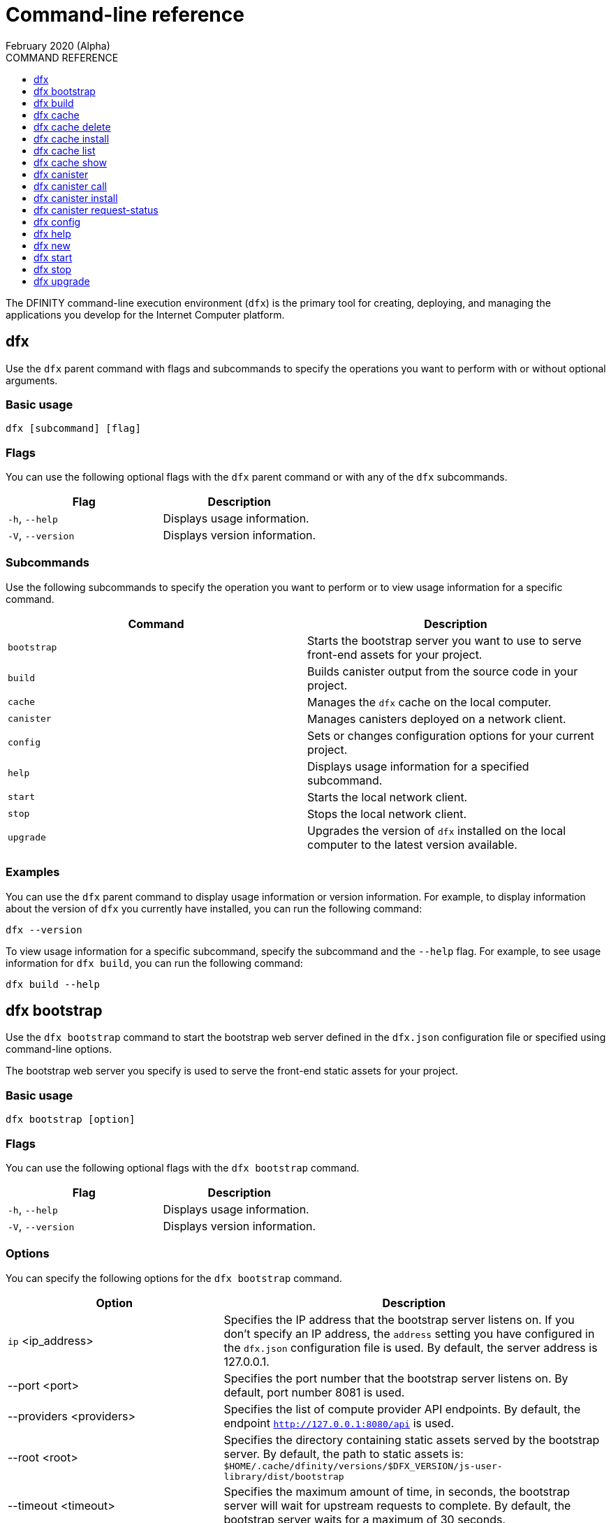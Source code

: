 = Command-line reference
February 2020 (Alpha)
ifdef::env-github,env-browser[:outfilesuffix:.adoc]
:toc:
:toc: right
:toc-title: COMMAND REFERENCE
:toclevels: 1
:proglang: Motoko
:platform: Internet Computer platform
:IC: Internet Computer
:ext: .mo
:company-id: DFINITY
:sdk-short-name: DFINITY Canister SDK
:sdk-long-name: DFINITY Canister Software Development Kit (SDK)

The DFINITY command-line execution environment (`+dfx+`) is the primary tool for creating, deploying, and managing the applications you develop for the {platform}.

== dfx

Use the `+dfx+` parent command with flags and subcommands to specify the operations you want to perform with or without optional arguments.

=== Basic usage

[source,bash]
----
dfx [subcommand] [flag]
----

=== Flags

You can use the following optional flags with the `+dfx+` parent command or with any of the `+dfx+` subcommands.

[cols="<,<",options="header",]
|===
|Flag |Description
|`+-h+`, `+--help+` |Displays usage information.
|`+-V+`, `+--version+` |Displays version information.
|===

=== Subcommands

Use the following subcommands to specify the operation you want to perform or to view usage information for a specific command.

[cols="<,<",options="header",]
|===
|Command |Description
|`+bootstrap+` |Starts the bootstrap server you want to use to serve front-end assets for your project.

|`+build+` |Builds canister output from the source code in your project.

|`+cache+` |Manages the `+dfx+` cache on the local computer.

|`+canister+` |Manages canisters deployed on a network client.

|`+config+` |Sets or changes configuration options for your current project.

|`+help+` |Displays usage information for a specified subcommand.

|`+start+` |Starts the local network client.

|`+stop+` |Stops the local network client.

|`+upgrade+` |Upgrades the version of `+dfx+` installed on the local computer to the latest version available.
|===

=== Examples

You can use the `+dfx+` parent command to display usage information or version information. 
For example, to display information about the version of `+dfx+` you currently have installed, you can run the following command:

[source,bash]
----
dfx --version
----

To view usage information for a specific subcommand, specify the subcommand and the `+--help+` flag. 
For example, to see usage information for `+dfx build+`, you can run the following command:

[source,bash]
----
dfx build --help 
----

== dfx bootstrap

Use the `+dfx bootstrap+` command to start the bootstrap web server defined in the `+dfx.json+` configuration file or specified using command-line options. 

The bootstrap web server you specify is used to serve the front-end static assets for your project.

=== Basic usage

[source,bash,subs="quotes"]
----
dfx bootstrap [option] 
----

=== Flags

You can use the following optional flags with the `+dfx bootstrap+` command.

[cols="<,<",options="header",]
|===
|Flag |Description
|`+-h+`, `+--help+` |Displays usage information.
|`+-V+`, `+--version+` |Displays version information.
|===

=== Options

You can specify the following options for the `+dfx bootstrap+` command.

[width="100%",cols="<36%,<64%",options="header",]
|===
|Option |Description
|`+ip+` <ip_address> |Specifies the IP address that the bootstrap server listens on. 
If you don’t specify an IP address, the `address` setting you have configured in the `+dfx.json+` configuration file is used.
By default, the server address is 127.0.0.1.

|--port <port> |Specifies the port number that the bootstrap server listens on.
By default, port number 8081 is used.

|--providers <providers> |Specifies the list of compute provider API endpoints. 
By default, the endpoint `http://127.0.0.1:8080/api` is used.

|--root <root> |Specifies the directory containing static assets served by the bootstrap server.
By default, the path to static assets is:
`$HOME/.cache/dfinity/versions/$DFX_VERSION/js-user-library/dist/bootstrap`

|--timeout <timeout> | Specifies the maximum amount of time, in seconds, the bootstrap server will wait for upstream requests to complete. 
By default, the bootstrap server waits for a maximum of 30 seconds.
|===

=== Examples

You can use the `+dfx bootstrap+` command to start a web server for your application using custom settings, including a specific server address, port number, and static asset location.

For example, to start the bootstrap server using a specific IP address and port number, you would run a command similar to the following:

[source,bash]
----
dfx bootstrap --ip 192.168.47.1 --port 5353
----

The command displays output similar to the following:
+
[source,bash]
----
binding to: V4(192.168.47.1:5353)
client(s): http://127.0.0.1:8080/api 
Webserver started...
----

To use the default server address and port number but specify a custom location for static assets and longer timeout period, you might run a command similar to the following:

[source,bash]
----
dfx bootstrap --root $HOME/ic-projects/assets --timeout 60
----

You can use CTRL-C to stop the bootstrap server.

== dfx build

Use the `+dfx build+` command to build a canister for a specific source code directory or canisters for all of the source code directories included in a project.

Note that you can only run this command from within the project directory structure. 
For example, if your project name is `+hello_world+`, your current working directory must be the `+hello_world+` top-level project directory or one of its subdirectories.

The `+dfx build+` command looks for the source code to compile into a canister in the directory you have configured using the `+canisters+` section in the `+dfx.json+` configuration file.

=== Basic usage

[source,bash,subs="quotes"]
----
dfx build [flag] 
----

=== Flags

You can use the following optional flags with the `+dfx build+` command.

[cols="<,<",options="header",]
|===
|Flag |Description
|`+-h+`, `+--help+` |Displays usage information.
|`+--skip-frontend+` |Skips building the canister frontend. Use this option when creating terminal-based programs or for testing functionality before creating front-end code.
|`+-V+`, `+--version+` |Displays version information.
|===

////
=== Arguments

You can specify the following arguments for the `+dfx build+` command.

[width="100%",cols="<36%,<64%",options="header",]
|===
|Argument |Description
|`+canister_name+` |Specifies the name of the project canister to build.
If you don’t specify this argument, all of the canisters in the current project are built. 
If you specify a specific canister name, the name should match the setting you have configured using the `+canisters+` section in the `+dfx.json+` configuration file.
|===
////
=== Examples

You can use the `+dfx build+` command to build a canister from the source code in a specific directory. 
For example, to build a canister named `+myCounter+` using the source code in the `+src/myCounter/main.mo+`, you would check that your source directory and file name matches the one specified in the `+dfx.json+` configuration file:

[source,bash]
----
    canisters": {
      "counter": {
        "main": "src/counter/main.mo"
----

To build a canister without front-end code, you would run the following command:

[source,bash]
----
dfx build --skip-frontend
----

////
To build the `+counter+` canister, you would then run the following command:

[source,bash]
----
dfx build counter
----
////

== dfx cache

Use the `+dfx cache+` command with flags and subcommands to manage the `+dfx+` version cache.

=== Basic usage

[source,bash]
----
dfx cache [subcommand] [flag]
----

=== Flags

You can use the following optional flags with the `+dfx cache+` command.

[cols="<,<",options="header",]
|===
|Flag |Description
|`+-h+`, `+--help+` |Displays usage information.
|`+-V+`, `+--version+` |Displays version information.
|===

=== Subcommands

Use the following subcommands to specify the operation you want to perform or to view usage information for a specific command.

[cols="<,<",options="header",]
|===
|Command |Description
|`+delete+` |Deletes the specified version of `+dfx+` from the local cache.

|`+help+` |Displays usage information message for a specified subcommand.

|`+install+` |Installs the specified version of `+dfx+` from the local cache.

|`+list+` |Lists the versions of `+dfx+` currently installed and used in current projects.

|`+show+` |Show the path of the cache used by this version of the `+dfx+` executable.
|===

=== Examples

You can use the `+dfx cache+` command to display usage information for its subcommands. 
To view usage information for a specific subcommand, specify the subcommand and the `+--help+` flag. 
For example, to see usage information for `+dfx cache delete+`, you can run the following command:

[source,bash]
----
dfx cache delete --help
----

== dfx cache delete

Use the `+dfx cache delete+` command to delete a specified version of `+dfx+` from the version cache on the local computer.

=== Basic usage

[source,bash]
----
dfx cache delete [version] [flag]
----

=== Flags

You can use the following optional flags with the `+dfx cache delete+` command.

[cols="<,<",options="header",]
|===
|Flag |Description
|`+-h+`, `+--help+` |Displays usage information.
|`+-V+`, `+--version+` |Displays version information.
|===

=== Arguments

You can specify the following argument for the `+dfx cache delete+` command.

[cols="<,<",options="header",]
|===
|Command |Description
|`+version+` |Specifies the version of `+dfx+` you to delete from the local cache.
|===

=== Examples

You can use the `+dfx cache delete+` command to permanently delete versions of `+dfx+`  that you no longer want to use. 
For example, you can run the following command to delete `+dfx+` version `+0.4.7+`:

[source,bash]
----
dfx cache delete 0.4.7
----

== dfx cache install

Use the `+dfx cache install+` command to install `+dfx+` using the version currently found in the `+dfx+` cache.

=== Basic usage

[source,bash]
----
dfx cache install [flag]
----

=== Flags

You can use the following optional flags with the `+dfx cache install+` command.

[cols="<,<",options="header",]
|===
|Flag |Description
|`+-h+`, `+--help+` |Displays usage information.
|`+-V+`, `+--version+` |Displays version information.
|===

=== Examples

You can use the `+dfx cache install+` command to force the installation of `+dfx+` from the version in the cache.
For example, you can run the following command to install `+dfx+`:

[source,bash]
----
dfx cache install
----

== dfx cache list

Use the `+dfx cache list+` command to list the `+dfx+` versions you have currently installed and used in projects.

If you have multiple versions of `+dfx+` installed, the cache list displays an asterisk (*) to indicate the currently active version.

=== Basic usage

[source,bash]
----
dfx cache list [flag]
----

=== Flags

You can use the following optional flags with the `+dfx cache list+` command.

[cols="<,<",options="header",]
|===
|Flag |Description
|`+-h+`, `+--help+` |Displays usage information.
|`+-V+`, `+--version+` |Displays version information.
|===

=== Examples

You can use the `+dfx cache list+` command to list the `+dfx+` versions you have currently installed and used in projects.
For example, you can run the following command to list versions of `+dfx+` found in te cache:

[source,bash]
----
dfx cache list
----

This command displays the list of `+dfx+` versions found similar to the following:

[source,bash]
----
0.5.0 *
0.4.9
----

== dfx cache show

Use the `+dfx cache show+` command to display the full path to the cache used by the `+dfx+` version you are currently using.

=== Basic usage

[source,bash]
----
dfx cache show [flag]
----

=== Flags

You can use the following optional flags with the `+dfx cache show+` command.

[cols="<,<",options="header",]
|===
|Flag |Description
|`+-h+`, `+--help+` |Displays usage information.
|`+-V+`, `+--version+` |Displays version information.
|===

=== Examples

You can use the `+dfx cache show+` command to display the path to the cache used by the `+dfx+` version you are currently using:

[source,bash]
----
dfx cache show
----

This command displays the path to the cache used by the `+dfx+` version you are currently using:

[source,bash]
----
"/Users/pubs/.cache/dfinity/versions/0.5.0"
----

== dfx canister

Use the `+dfx canister+` command with flags and subcommands to manage canister operations and interaction with the {platform}.

=== Basic usage

[source,bash]
----
dfx canister [subcommand] [flag]
----

=== Flags

You can use the following optional flags with the `+dfx canister+` command.

[cols="<,<",options="header",]
|===
|Flag |Description
|`+-h+`, `+--help+` |Displays usage information.
|`+-V+`, `+--version+` |Displays version information.
|===

=== Subcommands

Use the following subcommands to specify the operation you want to perform or to view usage information for a specific command.

[cols="<,<",options="header",]
|===
|Command |Description
|`+call+` |Calls a specified method on a deployed canister.

|`+help+` |Displays usage information message for a specified subcommand.

|`+install+` |Installs compiled code as a canister on the client.

|`+request-status+` |Request the status of a call to a canister.
|===

=== Examples

You can use the `+dfx canister+` command to display usage information for its subcommands. 
To view usage information for a specific subcommand, specify the subcommand and the `+--help+` flag. 
For example, to see usage information for `+dfx canister call+`, you can run the following command:

[source,bash]
----
dfx canister call --help
----

== dfx canister call

Use the `+dfx canister call+` command to call a specified method on a deployed canister.

=== Basic usage

[source,bash,subs="quotes"]
----
dfx canister call [option] _canister_name_ _method_name_ [argument] [flag] 
----

=== Flags

You can use the following optional flags with the `+dfx canister call+` command.

[width="100%",cols="<31%,<69%",options="header",]
|===
|Flag |Description
|`+–async+` |Enables you to continue without waiting for the result of the call to be returned by polling the client.

|`+-h+`, `+–help+` |Displays usage information.

|`+–query+` |Enables you to send a query request to a deployed canister.
For best performance and network efficiency, you should use this flag when you explicitly want to use the query method to retrieve information.
For information about the difference between query and update calls, see link:introduction-key-concepts{outfilesuffix}#query-calls[Canisters include both program and state].

|`+–update+` |Enables you to send an update request to a deployed canister. 
By default, canister calls use the update method.

|`+-V+`, `+–version+` |Displays version information.
|===

=== Options

You can use the following options with the `+dfx canister call+` command.

[width="100%",cols="<31%,<69%",options="header",]
|===
|Option |Description
|`+--client client_address+` |Specifies the client host name or IP address and port to connect to.
This option enables you to override the client setting specified in the `+dfx.json+` configuration file. 

|`+--type type+` |Specifies the data type for the argument when making the call using an argument. 
The valid values are `+string+`, `+number+`, `+idl+`, and `+raw+`.
|===

=== Arguments

You can specify the following arguments for the `+dfx canister call+` command.

[width="100%",cols="<31%,<69%",options="header",]
|===
|Argument |Description
|`+canister_name+` |Specifies the name of the canister to call. The canister name is a required argument and should match the name you have configured for a project in the `+canisters+` section of the `+dfx.json+` configuration file.

|`+method_name+` |Specifies the method name to call on the canister. 
The canister method is a required argument.

|`+argument+` |Specifies the argument to pass to the method. 
Depending on your program logic, the argument can be a required or optional argument. 
You can specify a type using the `+--type+` option if you pass an argument to the canister.
The default type is `+idl+`. For information about the interface description types that you can use for arguments, see <<Interface description syntax for arguments>>.
You can use `+raw+` as the argument type if you want to pass raw bytes to a canister.
|===

=== Interface description syntax for arguments [[idl-syntax]]

The `+--type idl+` option specifies a special syntax, which is different from {proglang}, for representing argument values. 
The syntax provides a language-agnostic way to communicate with canisters using different languages and tools. 
Specifically, the interface description language (IDL) enables you to use the same syntax to specify input argument values and display return values from canister methods, regardless of whether you are using the `+dfx+` command-line interface, JavaScript, {proglang}, or another supported language or tool.

The IDL format accepts multiple argument values separated by commas (`+,+`) and wrapped inside parentheses.  
For example, specifying `+(42, true)+` represents two argument values, where the first argument is the number `42` and the second argument is a boolean value of `+true+`.

The IDL supports the following value forms:

* Unit value (`+null+`).
* Boolean values (`true`, `false`).
* Integers (..., `-2`, `-1`, `0`, `+1`, `+2`, ...).
* Natural numbers (`0`, `1`, `2`, ...) or (`0x0`, `0x01`, ..., `0xfff`, ...)
* Text values `"string of unicode characters"`.
* Optional values (`none`, `opt 42`, `opt opt "optional text"`, ...).
* Vector of values (`vec { 1; 2; 3; }`, ...).
* Record/struct with named labels and values (`record { label = opt 42; 3 = "numbered label" }`, ...).
* Variant/enum with a single named label and value (`variant { ok = "ok result value" }`, `variant { Err = null }`, ...).
* Values with type annotations (`42 : nat`, `42 : int`, ...).

The IDL interprets numbers with plus signs—for example. `+42`—as integers and numbers without plus signs—for example, `42`—as natural numbers.
However, since `Nat` is a subtype of `Int` in {proglang}, you can always write `42` without the plus sign for functions that expect integers.

For compound types, such as `+record+` and `+variant+`, labels can be either natural numbers or strings. 
However, the string label is only present for better readability. 
Behind the scenes, the string label is converted into a natural number using a fixed hash function. 
If the canister method returns a `+record+` or `+variant+` type, the field labels will always be natural numbers.

IMPORTANT: For this Alpha release, some features of the interface descriptions language are not yet supported.

The following limitations apply for IDL arguments:

* No support for type annotations.
* No support for Bignum.

The following limitations apply for displaying method return values:

* No support for Bignum.
* All other IDL values are fully supported, including unicode text.

=== Examples

You can use the `+dfx canister call+` command to invoke specific methods—with or without arguments—after you have deployed the canister on the network using the `+dfx canister install+` command.
For example, to invoke the `+get+` method for a canister with a `+canister_name+` of `+counter+`, you can run the following command:

[source,bash]
----
dfx canister call counter get --async
----

In this example, the command includes the `+--async+` option to indicate that you want to make a separate `+request-status+` call rather than waiting to poll the client for the result. 
The `+--async+` option is useful when processing an operation might take some time to complete.
The option enables you to continue performing other operations then check for the result using a separate `+dfx canister request-status+` command.
The returned result will be displayed as the IDL textual format.

==== Using the IDL syntax

You can explicitly specify that you are passing arguments using the IDL syntax by running commands similar to the following for a Text data type:

[source,bash,subs="quotes"]
----
dfx canister call hello greet *--type idl '("Lisa")'*
("Hello, Lisa!")

dfx canister call hello greet *'("Lisa")' --type idl*
("Hello, Lisa!")
----

You can also implicitly use the IDL by running a command similar to the following:

[source,bash,subs="quotes"]
----
dfx canister call hello greet *'("Lisa")'*
("Hello, Lisa!")
----

To specify multiple arguments using the IDL syntax, use commas between the arguments.
For example:

[source,bash,subs="quotes"]
----
dfx canister call contacts insert '("Amy Lu","01 916-335-2042")'

dfx canister call hotel guestroom '("Deluxe Suite",42,true)`
----

==== Passing arguments using specified data types

If you are not using the IDL to parse data types, you can explicitly specify the data type for an argument using the `+--type_` option.

For example, you can pass a string argument by running a command similar to the following:

[source,bash,subs="quotes"]
----
dfx canister call hello greet --type string "San Francisco"
----

You can pass a number argument by running a command similar to the following:

[source,bash,subs="quotes"]
----
dfx canister call hotel counter --type number 1201
----

You can pass raw data in bytes by running a command similar to the following:

[source,bash,subs="quotes"]
----
dfx canister call hello greet --type raw '4449444c00017103e29883'
----

This example uses the raw data type to pass a hexadecimal to the `+greet+` function of the `+hello+` canister. 

==== Overriding the default client address

If you want to send a call to a specific client address and port number without changing the settings in your `+dfx.json+` configuration file, you can explicitly specify the client using the `+--client` option.

For example, you can specify the client address by running a command similar to the following:

////
[source,bash,subs="quotes"]
----
dfx canister call --client http://192.168.3.1:5678 counter get
----

Note that you must specify the client URL after the canister operation (`+call+`), and before the canister name (`+counter+`) and function (`+get+`).
////
[source,bash,subs="quotes"]
----
dfx canister --client http://192.168.3.1:5678 call counter get
----

Note that you must specify the client URL before the canister operation (`+call+`), canister name (`+counter+`), and function (`+get+`).

== dfx canister install

Use the `+dfx canister install+` command to install compiled code as a canister on the network client.

=== Basic usage

[source,bash,subs="quotes"]
----
dfx canister install [flag] [option] [--all | _canister_name_]
----

=== Flags

You can use the following optional flags with the `+dfx canister install+` command.

[width="100%",cols="<31%,<69%",options="header",]
|===
|Flag |Description
|`+--all+` |Enables you to install multiple canisters at once if you have a project `dfx.json` file that includes multiple canisters.
Note that you must specify `--all` or an individual canister name.

|`+--async+` |Enables you to continue without waiting for the result of the installation to be returned by polling the client.

|`+-h+`, `+--help+` |Displays usage information.

|`+-V+`, `+--version+` |Displays version information.
|===

=== Options

You can use the following options with the `+dfx canister install+` command.

[width="100%",cols="<31%,<69%",options="header",]
|===
|Option |Description
|-c, --compute-allocation <compute-allocation> |Defines a compute allocation—essentially the equivalent of setting CPU allocation—for  canister execution. 
You can define the allocation as a percentage in the range of 0 to 100 to indicate how often your canister is should be scheduled for execution. 
For example, assume you set this option to 50% allocation and your canister has a stream of input messages to process.
Over 100 execution cycles, the canister's messages will be scheduled for processing at least 50 times.
The default value for this option is 0—indicating that no specific allocation or scheduling is in effect. 
If all of your canisters use the default setting, processing occurs in a round-robin fashion.

In a development environment, you might use this option for testing purposes if you have applications that require multiple canisters.
|===

=== Arguments

You can use the following argument with the `+dfx canister install+` command.

[cols="<,<",options="header",]
|===
|Argument |Description
|`+canister_name+` |Specifies the name of the canister to deploy. The canister name is a required argument and should match the name you have configured for a project in the `+canisters+` section of the `+dfx.json+` configuration file.
|===

=== Examples

You can use the `+dfx canister install+` command to deploy WebAssembly you have compiled using the `+dfx build+` command as a canister on the network. 
For example, if the canister name is `+hello_world+`, you can deploy the canister by running the following command:

[source,bash]
----
dfx canister install hello_world
----

This command submits a request to install the canister and waits for the result. 

If you want to submit a request to install the canister and return a request identifier to check on the status of your request later, you can run a command similar to the following:
[source,bash]
----
dfx canister install hello_world --async
----

This command submits a request to install the canister and returns a request identifier similar to the following: 
[source,bash]
----
0x58d08e785445dcab4ff090463b9e8b12565a67bf436251d13e308b32b5058608
----

You can then use the request identifier to check the status of the request at a later time, much like a tracking number if you were shipping a package.

==== Overriding the default client address

If you want to install a canister using a specific client address and port number without changing the settings in your `+dfx.json+` configuration file, you can explicitly specify the client using the `+--client` option.

For example, you can specify the client address by running a command similar to the following:
////
[source,bash,subs="quotes"]
----
dfx canister install --client http://192.168.3.1:5678 --all
----

Note that you must specify the client URL after the canister operation (`+install+`) and before the canister name or `+--all+` flag.
////

[source,bash,subs="quotes"]
----
dfx canister --client http://192.168.3.1:5678 install --all
----

Note that you must specify the client URL before the canister operation (`+install+`) and before the canister name or `+--all+` flag.

== dfx canister request-status

Use the `+dfx canister request-status+` to request the status of a specified call to a canister. 
This command requires you to specify the request identifier you received after invoking a method on the canister.
The request identifier is an hexadecimal string starting with `+0x+`.

=== Basic usage

[source,bash,subs="quotes"]
----
dfx canister request-status _request_id_
----

=== Flags

You can use the following optional flags with the `+dfx canister request-status+` command.

[cols="<,<",options="header",]
|===
|Flag |Description
|`+-h+`, `+--help+` |Displays usage information.
|`+-V+`, `+--version+` |Displays version information.
|===

=== Arguments

You can specify the following argument for the `+dfx canister request-status+` command.

[width="100%",cols="<31%,<69%",options="header",]
|===
|Argument |Description
|`+request_id+` |Specifies the hexadecimal string returned in response to a `+dfx canister call+` or `+dfx canister install+` command. 
This identifier is an hexadecimal string starting with 0x.
|===

=== Examples

You can use the `+dfx canister request-status+` command to check on the status of a canister state change or to verify that a call was not rejected by running a command similar to the following:

[source,bash]
----
dfx canister request-status 0x58d08e785445dcab4ff090463b9e8b12565a67bf436251d13e308b32b5058608
----

This command displays an error message if the request identifier is invalid or refused by the canister.

== dfx config

Use the `+dfx config+` command to view or configure settings in the configuration file for a current project. 
Note that you can only run this command from within the project directory structure. 
For example, if your project name is `+hello_world+`, your current working directory must be the `+hello_world+` top-level project directory or one of its subdirectories.

=== Basic usage

[source,bash,subs="quotes"]
----
dfx config [_config_path_] [value] [flag] 
----

=== Flags

You can use the following optional flags with the `+dfx config+` command.

[cols="<,<",options="header",]
|===
|Flag |Description
|`+-h+`, `+--help+` |Displays usage information.
|`+-V+`, `+--version+` |Displays version information.
|===

=== Options

You can use the following option with the `+dfx config+` command.

[width="100%",cols="<32%,<68%",options="header",]
|===
|Option |Description
|`+--format+` |Specifies the format of the configuration file output. 
By default, the file is displayed using JSON format. 
The valid values are `+json+` and `+text+`.
|===

=== Arguments

You can specify the following arguments for the `+dfx config+` command.

[width="100%",cols="<34%,<66%",options="header",]
|===
|Argument |Description
|`+config_path+` |Specifies the name of the configuration option that you want to set or read. 
You must specify the configuration file option using its period-delineated path to set or read the specific option you want to change or view.
If you don't specify the path to a specific configuration option, the command displays the full configuration file.

|`+value+` |Specifies the new value for the option you are changing.
If you don’t specify a value, the command returns the current value for the option from the configuration file.
|===

=== Examples

You can use the `+dfx config+` command to change configuration settings such as the location of the default output directory or the name of your main program file.

For example, to change the default build output directory from `+canisters+` to `+staging+`, you can run the following command:

[source,bash]
----
dfx config defaults.build.output "staging/"
----

To view the current value for a configuration setting, you can specify the path to the setting in the configuration file without specifying a value. 
For example:

[source,bash]
----
dfx config defaults.build.output
----

The command returns the current value for the configuration option:

[source,bash]
----
"staging/"
----

Similarly, you can change the name of the main source file or the port number for the local network client by running commands similar to the following:

[source,bash]
----
dfx config canisters.hello.main "src/hello_world/hello-main.mo"
dfx config start.port 5050
----

You can also verify your configuration changes by viewing the `+dfx.json+` configuration file after running the `+dfx config+` command.

== dfx help

Use this command to view usage information for the `+dfx+` parent command or for any specified subcommand.

=== Basic usage

[source,bash]
----
dfx help [subcommand]
----

=== Arguments

You can specify any `+dfx+` subcommand as an argument to view usage information for that subcommand using the `+dfx help+` command.

[width="100%",cols="<34%,<66%",options="header",]
|===
|Argument |Description
|`+subcommand+` |Specifies the subcommand usage information you want to display.
|===

### Examples

To display the usage information for `+dfx+`, run the following command:

[source,bash]
----
dfx help
----

To display the usage information for `+dfx bew+`, run the following command:

[source,bash]
----
dfx help new
----

== dfx new

Use the `+dfx new+` command to create a new project for the {platform}. 
This command creates a default project structure with template files that you can modify to suit your application. 
You must specify the name of the project to you want to create.

You can use the `+--dry-run+` option to preview the directories and files to be created without adding them to the file system.

=== Basic usage

[source,bash,subs="quotes"]
----
dfx new _project_name_ [flag]
----

=== Flag

You can use the following optional flags with the `+dfx new+` command:

[width="100%",cols="<32%,<68%",options="header",]
|===
|Flag |Description
|`+--dry-run+` |Generates a preview the directories and files to be created for a new project without adding them to the file system.

| `+--frontend+` |Installs the template frontend code for the default project canister. 
The default value for the flag is `+true+` if `+node.js+` is currently installed on your local computer. 
If `+node.js+` is not currently installed, you can set this flag to `+true+` to attempt to install `+node.js+` and the template file when creating the project or you can set the flag to `+false+` to skip the installation of template frontend code entirely.

|`+-h+`, `+--help+` |Displays usage information.

|`+-V+`, `+--version+` |Displays version information.
|===

=== Arguments

You can specify the following argument for the `+dfx new+` command.

[cols="<,<",options="header",]
|===
|Argument |Description
|`+project_name+` |Specifies the name of the project to create.
This argument is required. |
|===

=== Examples

You can use `+dfx new+` to create a new project named `+my_social_network+` by running the following command:

[source,bash]
----
dfx new my_social_network
----

The command creates a new project, including a default project directory structure under the new project name and a Git repository for your project.

If you want to preview the directories and files to be created without adding them to the file system, you can run the following command:

[source,bash]
----
dfx new my_social_network --dry-run
----

== dfx start

Use the `+dfx start+` command to start a local {IC} client in the background. 
You can deploy canisters to the local network node to test your programs during development.

=== Basic usage

[source,bash]
----
dfx start [option] [flag] 
----

=== Flags

You can use the following optional flags with the `+dfx start+` command.

[width="100%",cols="<32%,<68%",options="header",]
|===
|Flag |Description
|`+--background+` |Starts the network client in the background and waits for the client to reply before returning to the shell.

|`+-h+`, `+--help+` |Displays usage information.

|`+-V+`, `+--version+` |Displays version information.
|===

=== Options

You can use the following option with the `+dfx start+` command.

[width="100%",cols="<32%,<68%",options="header",]
|===
|Option |Description
|`+--host host+` |Specifies the host name and port number to bind the frontend to.
|===

=== Examples

You can start the {IC} client processes in the current shell by running the following command:

[source,bash]
----
dfx start
----

If you start the processes in the current shell, you need to open a new terminal shell to run additional commands. 
Alternatively, you can start the processes and have them run in the background by running the following command:

[source,bash]
----
dfx start --background
----

If you run the processes in the background, however, be sure tp stop them before uninstalling or reinstalling the `+dfx+` execution environment by running the following command:

[source,bash]
----
dfx stop
----

You can view the current process identifier (`+pid+`) for the {IC} process started by `+dfx+`  by running the following command:
[source,bash]
----
more .dfx/pid
----

== dfx stop

Use the `+dfx stop+` command to stop the {IC} client processes running on your local computer. 
In most cases, you run the {IC} client processes locally so that you can deploy canisters and test your programs during development.
To simulate an external {IC} client node, these processes run continuously either in a terminal shell where you started them or the in the background until you stop or kill them.

Note that you can only run this command from within the project directory structure. For example, if your project name is `+hello_world+`, your current working directory must be the `+hello_world+` top-level project directory or one of its subdirectories.
 
=== Basic usage

[source,bash]
----
dfx stop [flag] 
----

=== Flags

You can use the following optional flags with the `+dfx stop+` command.

[width="100%",cols="<32%,<68%",options="header",]
|===
|Flag |Description
|`+-h+`, `+--help+` |Displays usage information.

|`+-V+`, `+--version+` |Displays version information.
|===

=== Examples

You can stop the {IC} client processes that are running in the background by changing to a project directory then running the following command:

[source,bash]
----
dfx stop
----

If the {IC} client processes are running in a current shell rather than in the background, open a new terminal shell, change to a project directory, then run the `+dfx stop+` command.

The current process identifier (`+pid+`) for the {IC} process started by `+dfx+` is recorded in the `+.dfx/pid+` file. 
You can view the process identifier before running the `+dfx stop+` command by running the following command:
[source,bash]
----
more .dfx/pid
----
This command displays a process identifier similar to the following:
[source,bash]
----
1896
----

== dfx upgrade

Use the `+dfx upgrade+` command to upgrade the {sdk-short-name} components running on your local computer.
This command checks the version of the {sdk-short-name} that you have currently installed, then upgrades to the latest version available if an older version is detected.
 
=== Basic usage

[source,bash]
----
dfx upgrade [flag] 
----

=== Flags

You can use the following optional flags with the `+dfx upgrade+` command.

[width="100%",cols="<32%,<68%",options="header",]
|===
|Flag |Description
|`+-h+`, `+--help+` |Displays usage information.

|`+-V+`, `+--version+` |Displays version information.
|===

=== Examples

You can upgrade the version of the {sdk-short-name} that you have currently installed by running the following command:

[source,bash]
----
dfx upgrade
----

This command checks the version of `+dfx+` you have currently installed and the latest version available published on the {sdk-short-name} website in a manifest file.
If a newer version of `+dfx+` is available, the command automatically downloads and installs the latest version.

[source,bash]
----
Current version: 0.5.0
Fetching manifest https://sdk.dfinity.org/manifest.json
Already up to date
----
